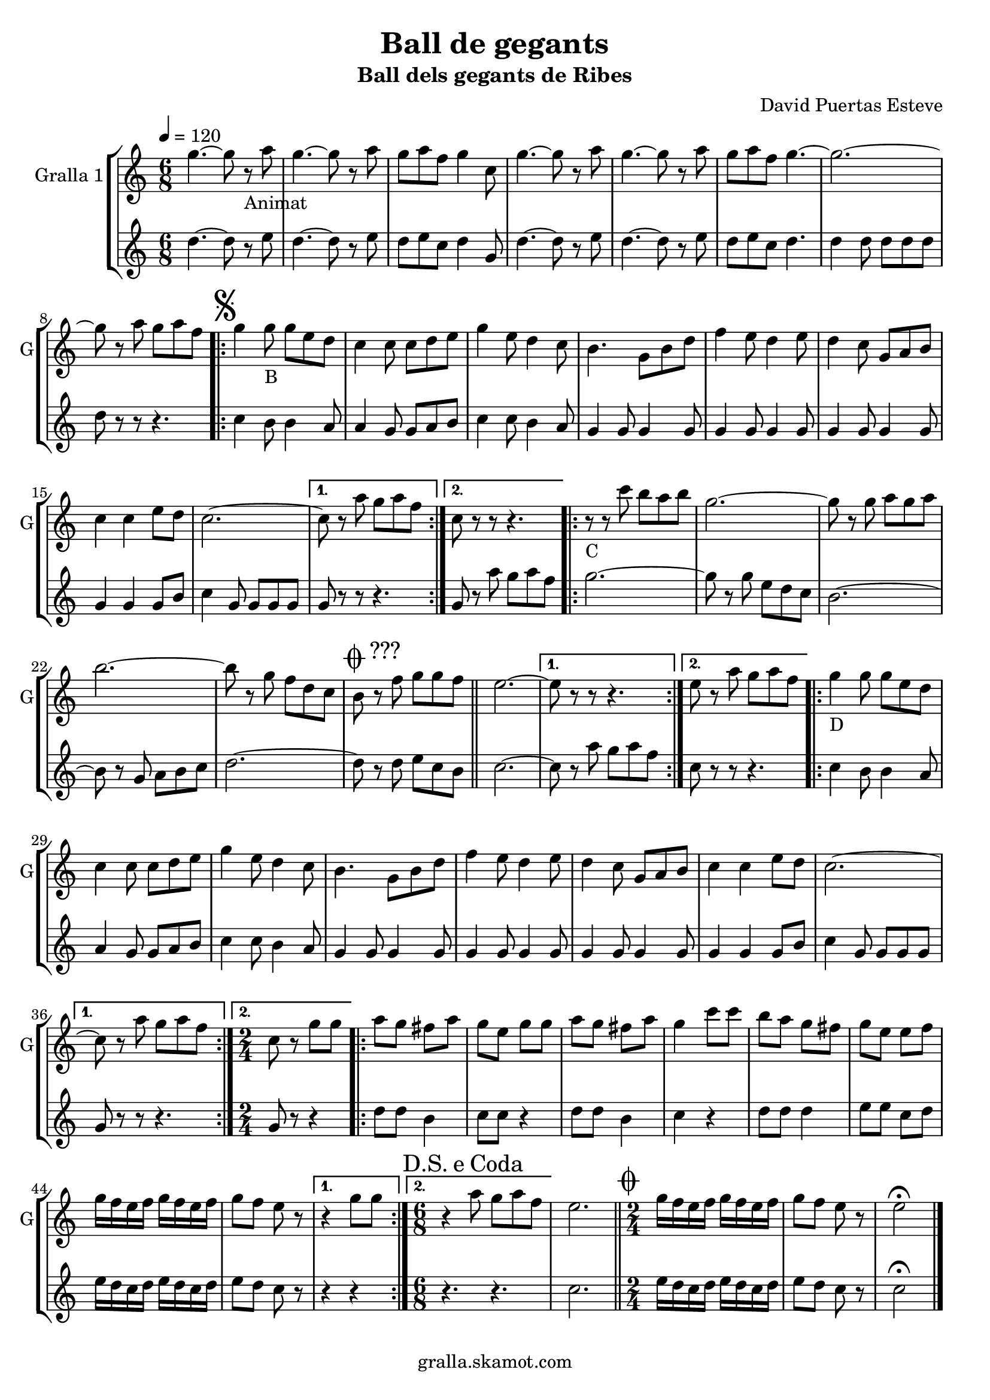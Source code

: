 \version "2.16.2"

\header {
  dedication=""
  title="Ball de gegants"
  subtitle="Ball dels gegants de Ribes"
  subsubtitle=""
  poet=""
  meter=""
  piece=""
  composer="David Puertas Esteve"
  arranger=""
  opus=""
  instrument=""
  copyright="gralla.skamot.com"
  tagline=""
}

liniaroAa =
\relative g''
{
  \tempo 4=120
  \clef treble
  \key c \major
  \time 6/8
  g4. ~ g8 r _"Animat" a  |
  g4. ~ g8 r a  |
  g8 a f g4 c,8  |
  g'4. ~ g8 r a  |
  %05
  g4. ~ g8 r a  |
  g8 a f g4. ~  |
  g2. ~  |
  g8 r a g a f  |
  \repeat volta 2 { \mark \markup {\musicglyph #"scripts.segno"} g4 g8 _"B" g e d  |
  %10
  c4 c8 c d e  |
  g4 e8 d4 c8  |
  b4. g8 b d  |
  f4 e8 d4 e8  |
  d4 c8 g a b  |
  %15
  c4 c e8 d  |
  c2. ~ }
  \alternative { { c8 r a' g a f }
  { c8 r r r4. } }
  \repeat volta 2 { r8 _"C" r c' b a b  |
  %20
  g2. ~  |
  g8 r g a g a  |
  b2. ~  |
  b8 r g f d c  |
  \mark \markup {\musicglyph #"scripts.coda" ???} b8 r f' g g f  \bar "||"
  %25
  e2. ~ }
  \alternative { { e8 r r r4. }
  { e8 r a g a f } }
  \repeat volta 2 { g4 _"D" g8 g e d  |
  c4 c8 c d e  |
  %30
  g4 e8 d4 c8  |
  b4. g8 b d  |
  f4 e8 d4 e8  |
  d4 c8 g a b  |
  c4 c e8 d  |
  %35
  c2. ~ }
  \alternative { { c8 r a' g a f }
  { \time 2/4 c8 r g' g } }
  \repeat volta 2 { a8  g fis a  |
  g8 e g g  |
  %40
  a8 g fis a  |
  g4 c8 c  |
  b8 a g fis  |
  g8 e e f  |
  g16 f e f g f e f  |
  %45
  g8 f e r }
  \alternative { { r4 g8 g }
  { \time 6/8 \mark \markup {D.S. e Coda} r4 a8 g a f } }
  e2.  \bar "||"
  \time 2/4   \mark \markup {\musicglyph #"scripts.coda"} g16 f e f g f e f  |
  %50
  g8 f e r  |
  e2\fermata  \bar "|."
}

liniaroAb =
\relative d''
{
  \tempo 4=120
  \clef treble
  \key c \major
  \time 6/8
  d4. ~ d8 r e  |
  d4. ~ d8 r e  |
  d8 e c d4 g,8  |
  d'4. ~ d8 r e  |
  %05
  d4. ~ d8 r e  |
  d8 e c d4.  |
  d4 d8 d d d  |
  d8 r r r4.  |
  \repeat volta 2 { c4 b8 b4 a8  |
  %10
  a4 g8 g a b  |
  c4 c8 b4 a8  |
  g4 g8 g4 g8  |
  g4 g8 g4 g8  |
  g4 g8 g4 g8  |
  %15
  g4 g g8 b  |
  c4 g8 g g g }
  \alternative { { g8 r r r4. }
  { g8 r a' g a f } }
  \repeat volta 2 { g2. ~  |
  %20
  g8 r g e d c  |
  b2. ~  |
  b8 r g a b c  |
  d2. ~  |
  d8 r d e c b  \bar "||"
  %25
  c2. ~ }
  \alternative { { c8 r a' g a f }
  { c8 r r r4. } }
  \repeat volta 2 { c4 b8 b4 a8  |
  a4 g8 g a b  |
  %30
  c4 c8 b4 a8  |
  g4 g8 g4 g8  |
  g4 g8 g4 g8  |
  g4 g8 g4 g8  |
  g4 g g8 b  |
  %35
  c4 g8 g g g }
  \alternative { { g8 r r r4. }
  { \time 2/4 g8 r r4 } }
  \repeat volta 2 { d'8 d b4  |
  c8 c r4  |
  %40
  d8 d b4  |
  c4 r  |
  d8 d d4  |
  e8 e c d  |
  e16 d c d e d c d  |
  %45
  e8 d c r }
  \alternative { { r4 r }
  { \time 6/8 r4. r } }
  c2.  \bar "||"
  \time 2/4   e16 d c d e d c d  |
  %50
  e8 d c r  |
  c2\fermata  \bar "|."
}

\bookpart {
  \score {
    \new StaffGroup {
      \override Score.RehearsalMark.self-alignment-X = #LEFT
      <<
        \new Staff \with {instrumentName = #"Gralla 1" shortInstrumentName = #"G"} \liniaroAa
        \new Staff \with {instrumentName = #"" shortInstrumentName = #" "} \liniaroAb
      >>
    }
    \layout {}
  }
  \score { \unfoldRepeats
    \new StaffGroup {
      \override Score.RehearsalMark.self-alignment-X = #LEFT
      <<
        \new Staff \with {instrumentName = #"Gralla 1" shortInstrumentName = #"G"} \liniaroAa
        \new Staff \with {instrumentName = #"" shortInstrumentName = #" "} \liniaroAb
      >>
    }
    \midi {
      \set Staff.midiInstrument = "oboe"
      \set DrumStaff.midiInstrument = "drums"
    }
  }
}

\bookpart {
  \header {instrument="Gralla 1"}
  \score {
    \new StaffGroup {
      \override Score.RehearsalMark.self-alignment-X = #LEFT
      <<
        \new Staff \liniaroAa
      >>
    }
    \layout {}
  }
  \score { \unfoldRepeats
    \new StaffGroup {
      \override Score.RehearsalMark.self-alignment-X = #LEFT
      <<
        \new Staff \liniaroAa
      >>
    }
    \midi {
      \set Staff.midiInstrument = "oboe"
      \set DrumStaff.midiInstrument = "drums"
    }
  }
}

\bookpart {
  \header {instrument=""}
  \score {
    \new StaffGroup {
      \override Score.RehearsalMark.self-alignment-X = #LEFT
      <<
        \new Staff \liniaroAb
      >>
    }
    \layout {}
  }
  \score { \unfoldRepeats
    \new StaffGroup {
      \override Score.RehearsalMark.self-alignment-X = #LEFT
      <<
        \new Staff \liniaroAb
      >>
    }
    \midi {
      \set Staff.midiInstrument = "oboe"
      \set DrumStaff.midiInstrument = "drums"
    }
  }
}

